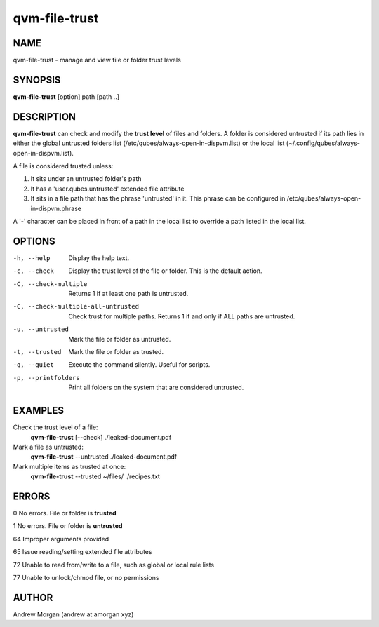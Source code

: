 =================
qvm-file-trust
=================

NAME
====
qvm-file-trust - manage and view file or folder trust levels

SYNOPSIS
========
**qvm-file-trust** [option] path [path ..]

DESCRIPTION
===========
**qvm-file-trust** can check and modify the **trust level** of files and
folders. A folder is considered untrusted if its path lies in either the global
untrusted folders list (/etc/qubes/always-open-in-dispvm.list) or the local
list (~/.config/qubes/always-open-in-dispvm.list).  

A file is considered trusted unless:

1. It sits under an untrusted folder's path

2. It has a 'user.qubes.untrusted' extended file attribute

3. It sits in a file path that has the phrase 'untrusted' in it. This phrase can be configured in /etc/qubes/always-open-in-dispvm.phrase

A '-' character can be placed in front of a path in the local list to override a path listed in the local list.

OPTIONS
=======
-h, --help                           Display the help text.
-c, --check                          Display the trust level of the file or folder. This is the default action.
-C, --check-multiple                 Returns 1 if at least one path is untrusted.
-C, --check-multiple-all-untrusted   Check trust for multiple paths. Returns 1 if and only if ALL paths are untrusted.
-u, --untrusted                      Mark the file or folder as untrusted.
-t, --trusted                        Mark the file or folder as trusted.
-q, --quiet                          Execute the command silently. Useful for scripts.
-p, --printfolders                   Print all folders on the system that are considered untrusted.

EXAMPLES
========
Check the trust level of a file:
    **qvm-file-trust** [--check] ./leaked-document.pdf
Mark a file as untrusted:
    **qvm-file-trust** --untrusted ./leaked-document.pdf
Mark multiple items as trusted at once:
    **qvm-file-trust** --trusted ~/files/ ./recipes.txt

ERRORS
======
0   No errors. File or folder is **trusted**

1   No errors. File or folder is **untrusted**

64  Improper arguments provided

65  Issue reading/setting extended file attributes

72  Unable to read from/write to a file, such as global or local rule lists

77  Unable to unlock/chmod file, or no permissions

AUTHOR
======
Andrew Morgan (andrew at amorgan xyz)
